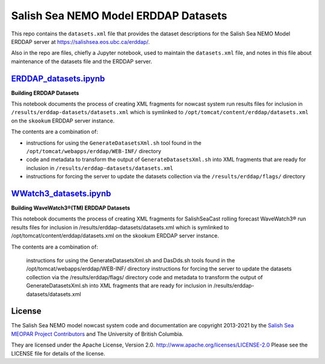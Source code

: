 *************************************
Salish Sea NEMO Model ERDDAP Datasets
*************************************

This repo contains the ``datasets.xml`` file that provides the dataset descriptions for the Salish Sea NEMO Model ERDDAP server at https://salishsea.eos.ubc.ca/erddap/.

Also in the repo are files,
chiefly a Jupyter notebook,
used to maintain the ``datasets.xml`` file,
and notes in this file about maintenance of the datasets file and the ERDDAP server.


`ERDDAP_datasets.ipynb`_
========================

.. _ERDDAP_datasets.ipynb: https://nbviewer.jupyter.org/github/SalishSeaCast/erddap-datasets/blob/master/ERDDAP_datasets.ipynb

**Building ERDDAP Datasets**

This notebook documents the process of creating XML fragments for nowcast system run results files for inclusion in ``/results/erddap-datasets/datasets.xml`` which is symlinked to ``/opt/tomcat/content/erddap/datasets.xml`` on the ``skookum`` ERDDAP server instance.

The contents are a combination of:

* instructions for using the ``GenerateDatasetsXml.sh`` tool found in the ``/opt/tomcat/webapps/erddap/WEB-INF/`` directory
* code and metadata to transform the output of ``GenerateDatasetsXml.sh`` into XML fragments that are ready for inclusion in ``/results/erddap-datasets/datasets.xml``
* instructions for forcing the server to update the datasets collection via the ``/results/erddap/flags/`` directory


`WWatch3_datasets.ipynb`_
=========================

.. _WWatch3_datasets.ipynb: https://nbviewer.jupyter.org/github/SalishSeaCast/erddap-datasets/blob/master/WWatch3_datasets.ipynb

**Building WaveWatch3®(TM) ERDDAP Datasets**

This notebook documents the process of creating XML fragments for SalishSeaCast rolling forecast WaveWatch3® run results files for inclusion in /results/erddap-datasets/datasets.xml which is symlinked to /opt/tomcat/content/erddap/datasets.xml on the skookum ERDDAP server instance.

The contents are a combination of:

    instructions for using the GenerateDatasetsXml.sh and DasDds.sh tools found in the /opt/tomcat/webapps/erddap/WEB-INF/ directory
    instructions for forcing the server to update the datasets collection via the /results/erddap/flags/ directory
    code and metadata to transform the output of GenerateDatasetsXml.sh into XML fragments that are ready for inclusion in /results/erddap-datasets/datasets.xml


License
=======

The Salish Sea NEMO model nowcast system code and documentation are copyright 2013-2021 by the `Salish Sea MEOPAR Project Contributors`_ and The University of British Columbia.

.. _Salish Sea MEOPAR Project Contributors: https://bitbucket.org/salishsea/docs/src/tip/CONTRIBUTORS.rst

They are licensed under the Apache License, Version 2.0.
http://www.apache.org/licenses/LICENSE-2.0
Please see the LICENSE file for details of the license.

